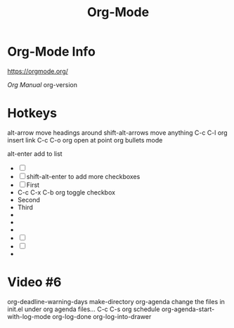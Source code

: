 :PROPERTIES:
:ID:       D5FA8172-12C1-4859-A910-86D12400CE77
:END:
#+title: Org-Mode

* Org-Mode Info
https://orgmode.org/

[[ https://orgmode.org/manual/][Org Manual]]
org-version

* Hotkeys
alt-arrow move headings around
shift-alt-arrows move anything
C-c C-l org insert link
C-c C-o org open at point
org bullets mode

alt-enter add to list
- [ ] 
- [ ] 
  shift-alt-enter to add more checkboxes
- [ ] First
- 
  C-c C-x C-b org toggle checkbox
- Second
- Third
- 
- 
- 
- [ ] 
- [ ] 
- 
* Video #6
org-deadline-warning-days
make-directory
org-agenda
change the files in init.el under org agenda files...
C-c C-s org schedule
org-agenda-start-with-log-mode
org-log-done
org-log-into-drawer
